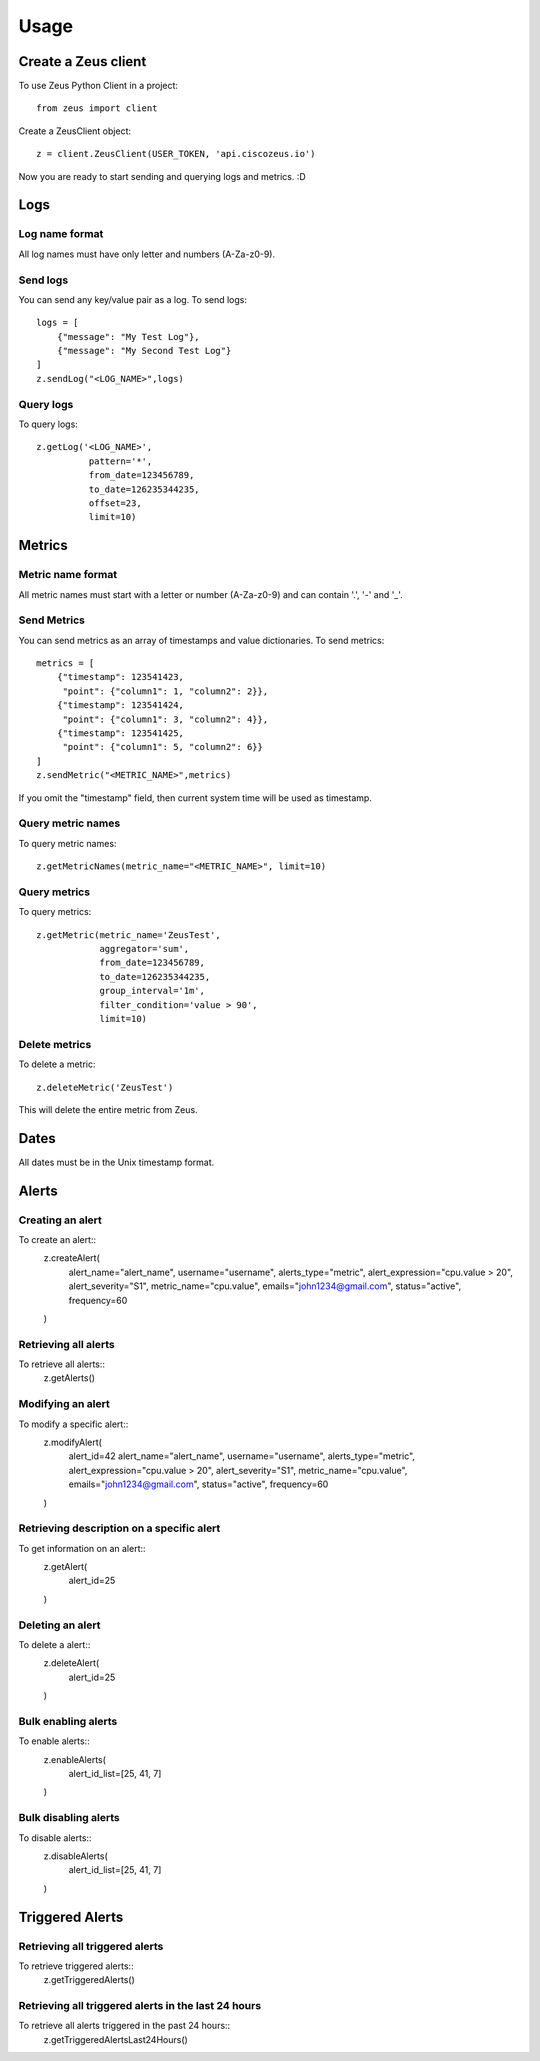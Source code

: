 ========
Usage
========

Create a Zeus client
----------------------

To use Zeus Python Client in a project::

    from zeus import client

Create a ZeusClient object::

    z = client.ZeusClient(USER_TOKEN, 'api.ciscozeus.io')

Now you are ready to start sending and querying logs and metrics. :D

Logs
----------------------

Log name format
~~~~~~~~~~~

All log names must have only letter and numbers (A-Za-z0-9).

Send logs
~~~~~~~~~~~

You can send any key/value pair as a log. To send logs::

    logs = [
        {"message": "My Test Log"},
        {"message": "My Second Test Log"}
    ]
    z.sendLog("<LOG_NAME>",logs)

Query logs
~~~~~~~~~~~

To query logs::

    z.getLog('<LOG_NAME>',
              pattern='*',
              from_date=123456789,
              to_date=126235344235,
              offset=23,
              limit=10)


Metrics
----------------------

Metric name format
~~~~~~~~~~~

All metric names must start with a letter or number (A-Za-z0-9) and can contain '.', '-' and '_'. 

Send Metrics
~~~~~~~~~~~

You can send metrics as an array of timestamps and value dictionaries. To send metrics::

    metrics = [
        {"timestamp": 123541423,
         "point": {"column1": 1, "column2": 2}},
        {"timestamp": 123541424,
         "point": {"column1": 3, "column2": 4}},
        {"timestamp": 123541425,
         "point": {"column1": 5, "column2": 6}}
    ]
    z.sendMetric("<METRIC_NAME>",metrics)

If you omit the "timestamp" field, then current system time will be used as timestamp.

Query metric names
~~~~~~~~~~~

To query metric names::

    z.getMetricNames(metric_name="<METRIC_NAME>", limit=10)

Query metrics
~~~~~~~~~~~

To query metrics::

    z.getMetric(metric_name='ZeusTest',
                aggregator='sum',
                from_date=123456789,
                to_date=126235344235,
                group_interval='1m',
                filter_condition='value > 90',
                limit=10)

Delete metrics
~~~~~~~~~~~

To delete a metric::

    z.deleteMetric('ZeusTest')

This will delete the entire metric from Zeus.

Dates
----------------------

All dates must be in the Unix timestamp format.


Alerts
----------------------

Creating an alert
~~~~~~~~~~~

To create an alert::
    z.createAlert(
        alert_name="alert_name",
        username="username",
        alerts_type="metric",
        alert_expression="cpu.value > 20",
        alert_severity="S1",
        metric_name="cpu.value",
        emails="john1234@gmail.com",
        status="active",
        frequency=60
    )

Retrieving all alerts
~~~~~~~~~~~

To retrieve all alerts::
    z.getAlerts()

Modifying an alert
~~~~~~~~~~~

To modify a specific alert::
    z.modifyAlert(
        alert_id=42
        alert_name="alert_name",
        username="username",
        alerts_type="metric",
        alert_expression="cpu.value > 20",
        alert_severity="S1",
        metric_name="cpu.value",
        emails="john1234@gmail.com",
        status="active",
        frequency=60
    )

Retrieving description on a specific alert
~~~~~~~~~~~

To get information on an alert::
    z.getAlert(
        alert_id=25
    )

Deleting an alert
~~~~~~~~~~~

To delete a alert::
    z.deleteAlert(
        alert_id=25
    )

Bulk enabling alerts
~~~~~~~~~~~

To enable alerts::
    z.enableAlerts(
        alert_id_list=[25, 41, 7]
    )

Bulk disabling alerts
~~~~~~~~~~~

To disable alerts::
    z.disableAlerts(
        alert_id_list=[25, 41, 7]
    )

Triggered Alerts
----------------------

Retrieving all triggered alerts
~~~~~~~~~~~

To retrieve triggered alerts::
    z.getTriggeredAlerts()

Retrieving all triggered alerts in the last 24 hours
~~~~~~~~~~~

To retrieve all alerts triggered in the past 24 hours::
    z.getTriggeredAlertsLast24Hours()
